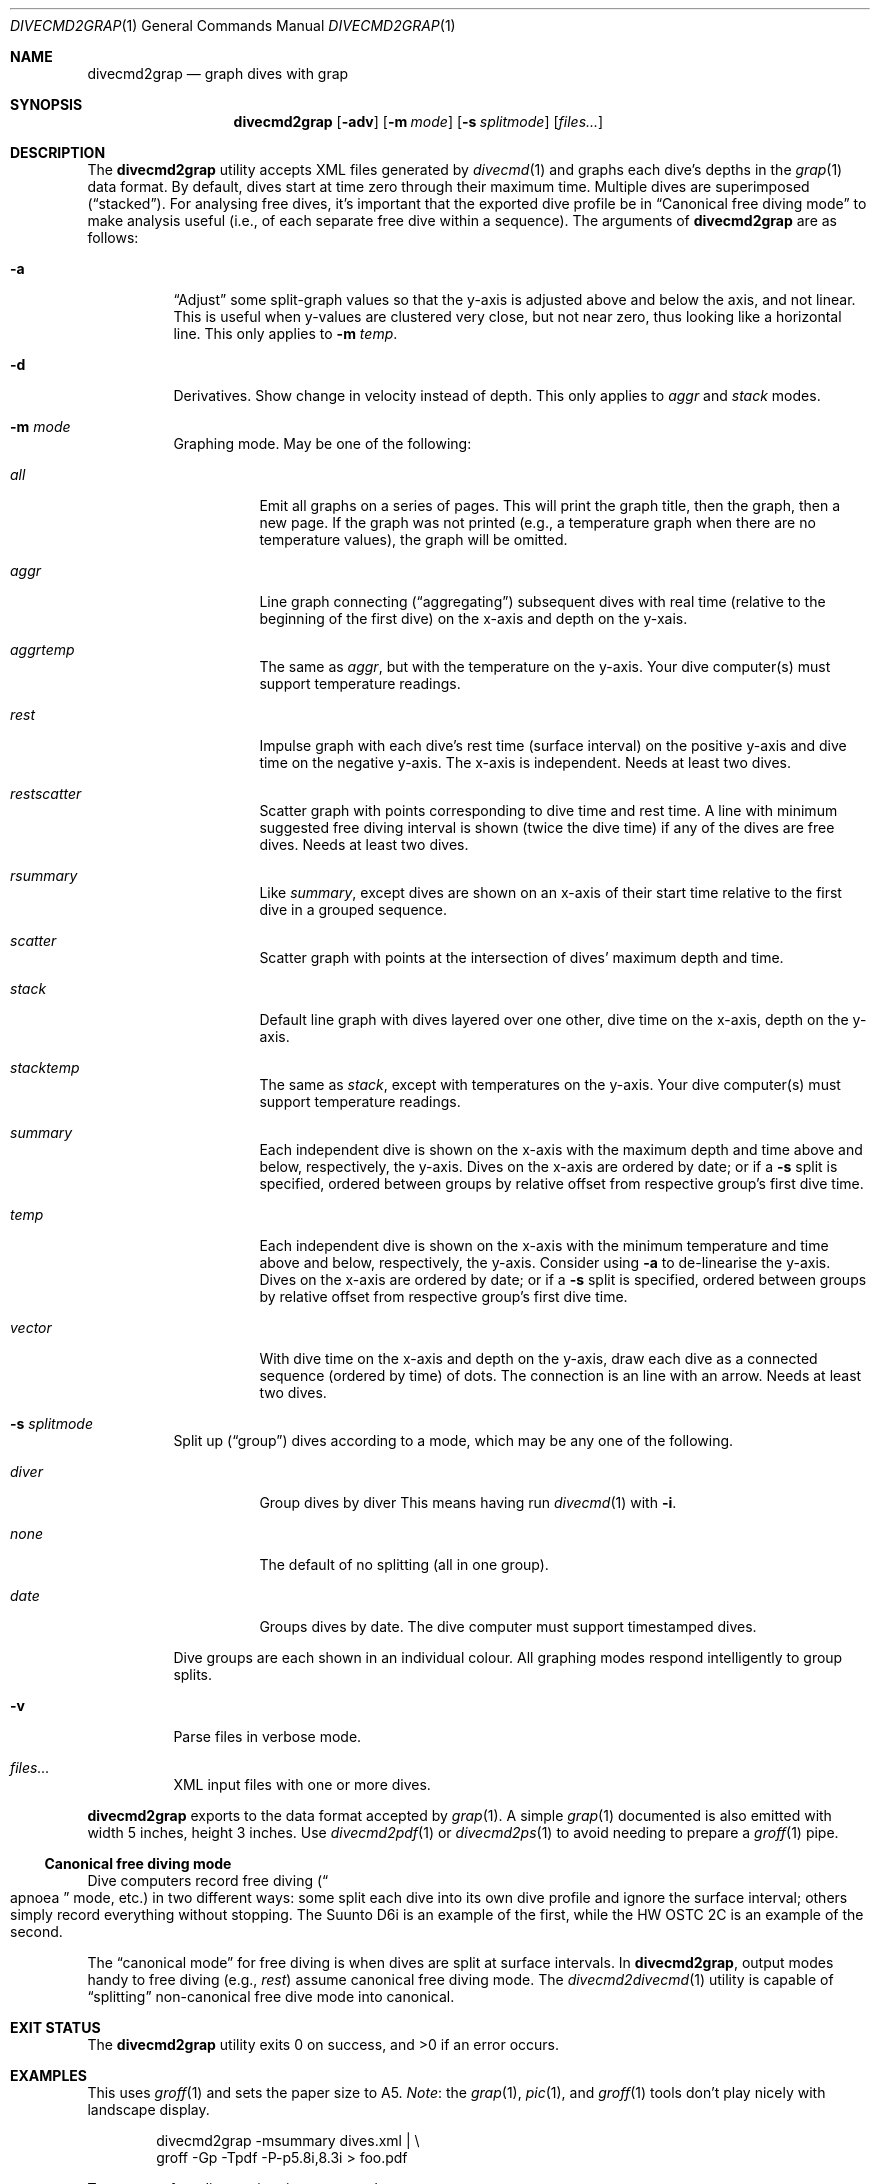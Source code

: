 .\"	$Id$
.\"
.\" Copyright (c) 2017 Kristaps Dzonsons <kristaps@bsd.lv>
.\"
.\" This library is free software; you can redistribute it and/or
.\" modify it under the terms of the GNU Lesser General Public
.\" License as published by the Free Software Foundation; either
.\" version 2.1 of the License, or (at your option) any later version.
.\" 
.\" This library is distributed in the hope that it will be useful,
.\" but WITHOUT ANY WARRANTY; without even the implied warranty of
.\" MERCHANTABILITY or FITNESS FOR A PARTICULAR PURPOSE.  See the GNU
.\" Lesser General Public License for more details.
.\" 
.\" You should have received a copy of the GNU Lesser General Public
.\" License along with this library; if not, write to the Free Software
.\" Foundation, Inc., 51 Franklin Street, Fifth Floor, Boston,
.\" MA 02110-1301 USA
.\" 
.Dd $Mdocdate$
.Dt DIVECMD2GRAP 1
.Os
.Sh NAME
.Nm divecmd2grap
.Nd graph dives with grap
.Sh SYNOPSIS
.Nm divecmd2grap
.Op Fl adv
.Op Fl m Ar mode
.Op Fl s Ar splitmode
.Op Ar files...
.Sh DESCRIPTION
The
.Nm
utility accepts XML files generated by
.Xr divecmd 1
and graphs each dive's depths in the
.Xr grap 1
data format.
By default, dives start at time zero through their maximum time.
Multiple dives are superimposed
.Pq Dq stacked .
For analysing free dives, it's important that the exported dive profile
be in
.Sx Canonical free diving mode
to make analysis useful (i.e., of each separate free dive within a
sequence).
The arguments of
.Nm
are as follows:
.Bl -tag -width Ds
.It Fl a
.Dq Adjust
some split-graph values so that the y-axis is adjusted above and below
the axis, and not linear.
This is useful when y-values are clustered very close, but not near
zero, thus looking like a horizontal line.
This only applies to
.Fl m Ar temp .
.It Fl d
Derivatives.
Show change in velocity instead of depth.
This only applies to
.Ar aggr
and
.Ar stack
modes.
.It Fl m Ar mode
Graphing mode.
May be one of the following:
.Bl -tag -width Ds
.It Ar all
Emit all graphs on a series of pages.
This will print the graph title, then the graph, then a new page.
If the graph was not printed (e.g., a temperature graph when there are
no temperature values), the graph will be omitted.
.It Ar aggr
Line graph connecting
.Pq Dq aggregating
subsequent dives with real time (relative to the beginning of the first
dive) on the x-axis and depth on the y-xais.
.It Ar aggrtemp
The same as
.Ar aggr ,
but with the temperature on the y-axis.
Your dive computer(s) must support temperature readings.
.It Ar rest
Impulse graph with each dive's rest time (surface interval) on the
positive y-axis and dive time on the negative y-axis.
The x-axis is independent.
Needs at least two dives.
.It Ar restscatter
Scatter graph with points corresponding to dive time and rest time.
A line with minimum suggested free diving interval is shown (twice the
dive time) if any of the dives are free dives.
Needs at least two dives.
.It Ar rsummary
Like
.Ar summary ,
except dives are shown on an x-axis of their start time relative to the
first dive in a grouped sequence.
.It Ar scatter
Scatter graph with points at the intersection of dives' maximum depth
and time.
.It Ar stack
Default line graph with dives layered over one other, dive time on the
x-axis, depth on the y-axis.
.It Ar stacktemp
The same as
.Ar stack ,
except with temperatures on the y-axis.
Your dive computer(s) must support temperature readings.
.It Ar summary
Each independent dive is shown on the x-axis with the maximum depth and
time above and below, respectively, the y-axis.
Dives on the x-axis are ordered by date; or if a
.Fl s
split is specified, ordered between groups by relative offset from
respective group's first dive time.
.It Ar temp
Each independent dive is shown on the x-axis with the minimum
temperature and time above and below, respectively, the y-axis.
Consider using
.Fl a
to de-linearise the y-axis.
Dives on the x-axis are ordered by date; or if a
.Fl s
split is specified, ordered between groups by relative offset from
respective group's first dive time.
.It Ar vector
With dive time on the x-axis and depth on the y-axis, draw each dive as
a connected sequence (ordered by time) of dots.
The connection is an line with an arrow.
Needs at least two dives.
.El
.It Fl s Ar splitmode
Split up
.Pq Dq group
dives according to a mode, which may be any one of the following.
.Bl -tag -width Ds
.It Ar diver
Group dives by diver
This means having run
.Xr divecmd 1
with
.Fl i .
.It Ar none
The default of no splitting (all in one group).
.It Ar date
Groups dives by date.
The dive computer must support timestamped dives.
.El
.Pp
Dive groups are each shown in an individual colour.
All graphing modes respond intelligently to group splits.
.It Fl v
Parse files in verbose mode.
.It Ar files...
XML input files with one or more dives.
.El
.Pp
.Nm
exports to the data format accepted by
.Xr grap 1 .
A simple
.Xr grap 1
documented is also emitted with width 5 inches, height 3 inches.
Use
.Xr divecmd2pdf 1
or
.Xr divecmd2ps 1
to avoid needing to prepare a
.Xr groff 1
pipe.
.Ss Canonical free diving mode
Dive computers record free diving
.Pq Do apnoea Dc mode, etc.
in two different ways:
some split each dive into its own dive profile and ignore the surface
interval; others simply record everything without stopping.
The Suunto D6i is an example of the first, while the HW OSTC 2C is an
example of the second.
.Pp
The
.Dq canonical mode
for free diving is when dives are split at surface intervals.
In
.Nm ,
output modes handy to free diving (e.g.,
.Ar rest )
assume canonical free diving mode.
The
.Xr divecmd2divecmd 1
utility is capable of
.Dq splitting
non-canonical free dive mode into canonical.
.Sh EXIT STATUS
.Ex -std
.Sh EXAMPLES
This uses
.Xr groff 1
and sets the paper size to A5.
.Em Note :
the
.Xr grap 1 ,
.Xr pic 1 ,
and
.Xr groff 1
tools don't play nicely with landscape display.
.Bd -literal -offset indent
divecmd2grap -msummary dives.xml | \e
  groff -Gp -Tpdf -P-p5.8i,8.3i > foo.pdf
.Ed
.Pp
To compare free dive resting times across days:
.Bd -literal -offset indent
divecmd2grap -sdate -mrestscatter day1.xml day2 | \e
  groff -Gp -Tpdf -P-p5.8i,8.3i > foo.pdf
.Ed
.Pp
You can always use
.Xr divecmd2pdf 1
or
.Xr divecmd2ps 1
to make this call easier:
.Bd -literal -offset indent
divecmd2pdf -sdate -mrestscatter day1.xml day2 > foo.pdf
.Ed
.Sh SEE ALSO
.Xr divecmd 1 ,
.Xr divecmd2divecmd 1 ,
.Xr divecmd2pdf 1 ,
.Xr divecmd2ps 1 ,
.Xr grap 1 ,
.Xr groff 1
.Sh AUTHORS
The
.Nm
utility was written by
.An Kristaps Dzonsons ,
.Mt kristaps@bsd.lv .
.Sh CAVEATS
Initial tests show that
.Nm
doesn't play nicely with non-GNU troff.
